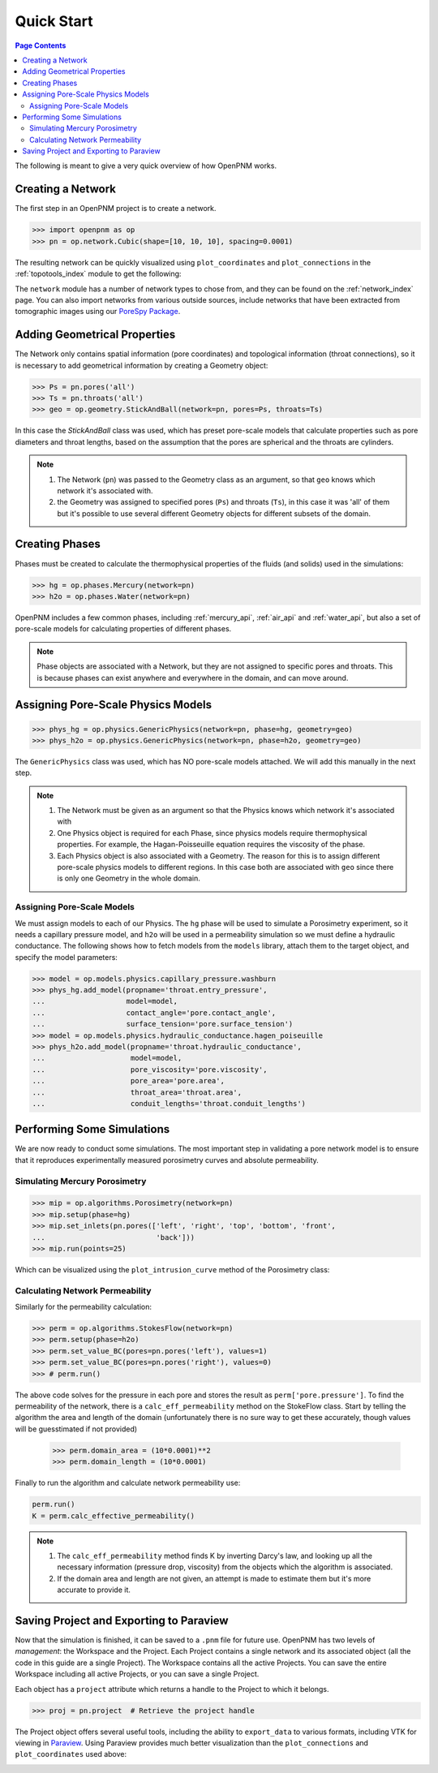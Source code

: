 .. _quick_start:

================================================================================
Quick Start
================================================================================

.. contents:: Page Contents
    :depth: 3

The following is meant to give a very quick overview of how OpenPNM works.

--------------------------------------------------------------------------------
Creating a Network
--------------------------------------------------------------------------------

The first step in an OpenPNM project is to create a network.

.. code-block:: python

    >>> import openpnm as op
    >>> pn = op.network.Cubic(shape=[10, 10, 10], spacing=0.0001)

The resulting network can be quickly visualized using ``plot_coordinates`` and
``plot_connections`` in the :ref:`topotools_index` module to get the following:

.. image:: /../docs/static/images/quick_start_cubic_network.png
    :width: 800px
    :align: center

The ``network`` module has a number of network types to chose from, and they can be found on the :ref:`network_index` page. You can also import networks from various outside sources, include networks that have been extracted from tomographic images using our `PoreSpy Package <http:\\porespy.com>`_.

--------------------------------------------------------------------------------
Adding Geometrical Properties
--------------------------------------------------------------------------------

The Network only contains spatial information (pore coordinates) and topological information (throat connections), so it is necessary to add geometrical information by creating a Geometry object:

.. code-block:: python

    >>> Ps = pn.pores('all')
    >>> Ts = pn.throats('all')
    >>> geo = op.geometry.StickAndBall(network=pn, pores=Ps, throats=Ts)

In this case the `StickAndBall` class was used, which has preset pore-scale models that calculate properties such as pore diameters and throat lengths, based on the assumption that the pores are spherical and the throats are cylinders.

.. note::

    (1) The Network (``pn``) was passed to the Geometry class as an argument, so that ``geo`` knows which network it's associated with.

    (2) the Geometry was assigned to specified pores (``Ps``) and throats (``Ts``), in this case it was 'all' of them but it's possible to use several different Geometry objects for different subsets of the domain.

--------------------------------------------------------------------------------
Creating Phases
--------------------------------------------------------------------------------

Phases must be created to calculate the thermophysical properties of the fluids (and solids) used in the simulations:

.. code-block:: python

    >>> hg = op.phases.Mercury(network=pn)
    >>> h2o = op.phases.Water(network=pn)

OpenPNM includes a few common phases, including :ref:`mercury_api`, :ref:`air_api` and :ref:`water_api`, but also a set of pore-scale models for calculating properties of different phases.

.. note::

    Phase objects are associated with a Network, but they are not assigned to specific pores and throats.  This is because phases can exist anywhere and everywhere in the domain, and can move around.

--------------------------------------------------------------------------------
Assigning Pore-Scale Physics Models
--------------------------------------------------------------------------------

.. code-block:: python

    >>> phys_hg = op.physics.GenericPhysics(network=pn, phase=hg, geometry=geo)
    >>> phys_h2o = op.physics.GenericPhysics(network=pn, phase=h2o, geometry=geo)

The ``GenericPhysics`` class was used, which has NO pore-scale models attached.  We will add this manually in the next step.

.. note::

    (1) The Network must be given as an argument so that the Physics knows which network it's associated with

    (2) One Physics object is required for each Phase, since physics models require thermophysical properties.  For example, the Hagan-Poisseuille equation requires the viscosity of the phase.

    (3) Each Physics object is also associated with a Geometry.  The reason for this is to assign different pore-scale physics models to different regions.  In this case both are associated with ``geo`` since there is only one Geometry in the whole domain.

................................................................................
Assigning Pore-Scale Models
................................................................................

We must assign models to each of our Physics.  The ``hg`` phase will be used to simulate a Porosimetry experiment, so it needs a capillary pressure model, and ``h2o`` will be used in a permeability simulation so we must define a hydraulic conductance.   The following shows how to fetch models from the ``models`` library, attach them to the target object, and specify the model parameters:

.. code-block:: python

    >>> model = op.models.physics.capillary_pressure.washburn
    >>> phys_hg.add_model(propname='throat.entry_pressure',
    ...                   model=model,
    ...                   contact_angle='pore.contact_angle',
    ...                   surface_tension='pore.surface_tension')
    >>> model = op.models.physics.hydraulic_conductance.hagen_poiseuille
    >>> phys_h2o.add_model(propname='throat.hydraulic_conductance',
    ...                    model=model,
    ...                    pore_viscosity='pore.viscosity',
    ...                    pore_area='pore.area',
    ...                    throat_area='throat.area',
    ...                    conduit_lengths='throat.conduit_lengths')

--------------------------------------------------------------------------------
Performing Some Simulations
--------------------------------------------------------------------------------

We are now ready to conduct some simulations.  The most important step in validating a pore network model is to ensure that it reproduces experimentally measured porosimetry curves and absolute permeability.

................................................................................
Simulating Mercury Porosimetry
................................................................................

.. code-block:: python

    >>> mip = op.algorithms.Porosimetry(network=pn)
    >>> mip.setup(phase=hg)
    >>> mip.set_inlets(pn.pores(['left', 'right', 'top', 'bottom', 'front',
    ...                          'back']))
    >>> mip.run(points=25)


Which can be visualized using the ``plot_intrusion_curve`` method of the Porosimetry class:

.. image:: /../docs/static/images/quick_start_drainage_curve.png
    :width: 800px
    :align: center

................................................................................
Calculating Network Permeability
................................................................................

Similarly for the permeability calculation:

.. code-block:: python

    >>> perm = op.algorithms.StokesFlow(network=pn)
    >>> perm.setup(phase=h2o)
    >>> perm.set_value_BC(pores=pn.pores('left'), values=1)
    >>> perm.set_value_BC(pores=pn.pores('right'), values=0)
    >>> # perm.run()

The above code solves for the pressure in each pore and stores the result as ``perm['pore.pressure']``.  To find the permeability of the network, there is a ``calc_eff_permeability`` method on the StokeFlow class.  Start by telling the algorithm the area and length of the domain (unfortunately there is no sure way to get these accurately, though values will be guesstimated if not provided)

    >>> perm.domain_area = (10*0.0001)**2
    >>> perm.domain_length = (10*0.0001)

Finally to run the algorithm and calculate network permeability use:

.. code-block:: python

    perm.run()
    K = perm.calc_effective_permeability()

.. note::

    (1) The ``calc_eff_permeability`` method finds K by inverting Darcy's law, and looking up all the necessary information (pressure drop, viscosity) from the objects which the algorithm is associated.

    (2) If the domain area and length are not given, an attempt is made to estimate them but it's more accurate to provide it.

--------------------------------------------------------------------------------
Saving Project and Exporting to Paraview
--------------------------------------------------------------------------------

Now that the simulation is finished, it can be saved to a ``.pnm`` file for future use.  OpenPNM has two levels of *management*: the Workspace and the Project.  Each Project contains a single network and its associated object (all the code in this guide are a single Project).  The Workspace contains all the active Projects.  You can save the entire Workspace including all active Projects, or you can save a single Project.

Each object has a ``project`` attribute which returns a handle to the Project to which it belongs.

.. code-block:: python

    >>> proj = pn.project  # Retrieve the project handle

The Project object offers several useful tools, including the ability to ``export_data`` to various formats, including VTK for viewing in `Paraview <http://www.paraview.org>`_.  Using Paraview provides much better visualization than the ``plot_connections`` and ``plot_coordinates`` used above:

.. image:: http://i.imgur.com/GbUNy0b.png
   :width: 500 px
   :align: center
